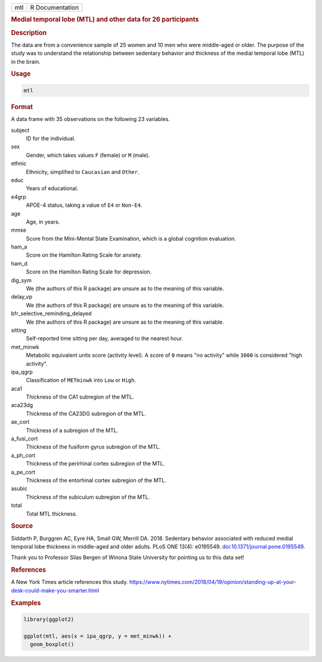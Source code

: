 .. container::

   === ===============
   mtl R Documentation
   === ===============

   .. rubric:: Medial temporal lobe (MTL) and other data for 26
      participants
      :name: mtl

   .. rubric:: Description
      :name: description

   The data are from a convenience sample of 25 women and 10 men who
   were middle-aged or older. The purpose of the study was to understand
   the relationship between sedentary behavior and thickness of the
   medial temporal lobe (MTL) in the brain.

   .. rubric:: Usage
      :name: usage

   .. code:: R

      mtl

   .. rubric:: Format
      :name: format

   A data frame with 35 observations on the following 23 variables.

   subject
      ID for the individual.

   sex
      Gender, which takes values ``F`` (female) or ``M`` (male).

   ethnic
      Ethnicity, simplified to ``Caucasian`` and ``Other``.

   educ
      Years of educational.

   e4grp
      APOE-4 status, taking a value of ``E4`` or ``Non-E4``.

   age
      Age, in years.

   mmse
      Score from the Mini-Mental State Examination, which is a global
      cognition evaluation.

   ham_a
      Score on the Hamilton Rating Scale for anxiety.

   ham_d
      Score on the Hamilton Rating Scale for depression.

   dig_sym
      We (the authors of this R package) are unsure as to the meaning of
      this variable.

   delay_vp
      We (the authors of this R package) are unsure as to the meaning of
      this variable.

   bfr_selective_reminding_delayed
      We (the authors of this R package) are unsure as to the meaning of
      this variable.

   sitting
      Self-reported time sitting per day, averaged to the nearest hour.

   met_minwk
      Metabolic equivalent units score (activity level). A score of
      ``0`` means "no activity" while ``3000`` is considered "high
      activity".

   ipa_qgrp
      Classification of ``METminwk`` into ``Low`` or ``High``.

   aca1
      Thickness of the CA1 subregion of the MTL.

   aca23dg
      Thickness of the CA23DG subregion of the MTL.

   ae_cort
      Thickness of a subregion of the MTL.

   a_fusi_cort
      Thickness of the fusiform gyrus subregion of the MTL.

   a_ph_cort
      Thickness of the perirhinal cortex subregion of the MTL.

   a_pe_cort
      Thickness of the entorhinal cortex subregion of the MTL.

   asubic
      Thickness of the subiculum subregion of the MTL.

   total
      Total MTL thickness.

   .. rubric:: Source
      :name: source

   Siddarth P, Burggren AC, Eyre HA, Small GW, Merrill DA. 2018.
   Sedentary behavior associated with reduced medial temporal lobe
   thickness in middle-aged and older adults. PLoS ONE 13(4): e0195549.
   `doi:10.1371/journal.pone.0195549 <https://doi.org/10.1371/journal.pone.0195549>`__.

   Thank you to Professor Silas Bergen of Winona State University for
   pointing us to this data set!

   .. rubric:: References
      :name: references

   A New York Times article references this study.
   https://www.nytimes.com/2018/04/19/opinion/standing-up-at-your-desk-could-make-you-smarter.html

   .. rubric:: Examples
      :name: examples

   .. code:: R

      library(ggplot2)

      ggplot(mtl, aes(x = ipa_qgrp, y = met_minwk)) +
        geom_boxplot()
